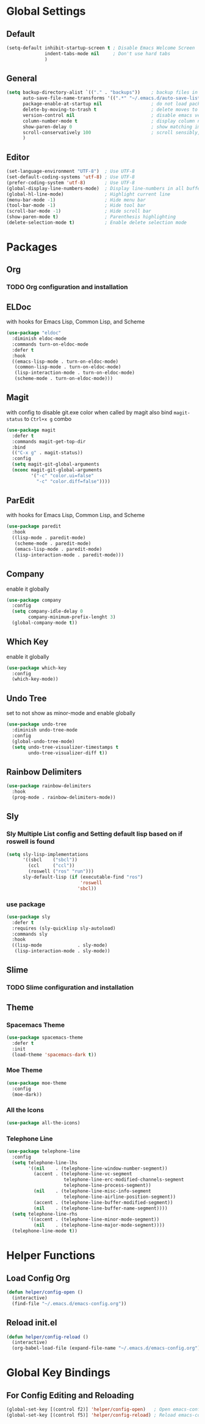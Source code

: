 * Global Settings
** Default
#+BEGIN_SRC emacs-lisp
(setq-default inhibit-startup-screen t ; Disable Emacs Welcome Screen
              indent-tabs-mode nil     ; Don't use hard tabs
              )
#+END_SRC

** General
#+BEGIN_SRC emacs-lisp
(setq backup-directory-alist `(("." . "backups"))    ; backup files in this directory
      auto-save-file-name-transforms '((".*" "~/.emacs.d/auto-save-list/" t)) ; transform backup file names
      package-enable-at-startup nil                  ; do not load packages before start up
      delete-by-moving-to-trash t                    ; delete moves to recycle bin
      version-control nil                            ; disable emacs version control
      column-number-mode t                           ; display column number
      show-paren-delay 0                             ; show matching immediately
      scroll-conservatively 100                      ; scroll sensibly, don't jump around
      )
#+END_SRC

** Editor
#+BEGIN_SRC emacs-lisp
(set-language-environment "UTF-8")  ; Use UTF-8
(set-default-coding-systems 'utf-8) ; Use UTF-8
(prefer-coding-system 'utf-8)       ; Use UTF-8
(global-display-line-numbers-mode)  ; Display line-numbers in all buffers
(global-hl-line-mode)               ; Highlight current line
(menu-bar-mode -1)                  ; Hide menu bar
(tool-bar-mode -1)                  ; Hide tool bar
(scroll-bar-mode -1)                ; Hide scroll bar
(show-paren-mode t)                 ; Parenthesis highlighting
(delete-selection-mode t)           ; Enable delete selection mode
#+END_SRC


* Packages
** Org
*** TODO Org configuration and installation
** ELDoc
with hooks for Emacs Lisp, Common Lisp, and Scheme
#+BEGIN_SRC emacs-lisp
(use-package "eldoc"
  :diminish eldoc-mode
  :commands turn-on-eldoc-mode
  :defer t
  :hook
  ((emacs-lisp-mode . turn-on-eldoc-mode)
   (common-lisp-mode . turn-on-eldoc-mode)
   (lisp-interaction-mode . turn-on-eldoc-mode)
   (scheme-mode . turn-on-eldoc-mode)))
#+END_SRC
** Magit
with config to disable git.exe color when called by magit
also bind =magit-status= to =Ctrl+x g= combo
#+BEGIN_SRC emacs-lisp
(use-package magit
  :defer t
  :commands magit-get-top-dir
  :bind
  (("C-x g" . magit-status))
  :config
  (setq magit-git-global-arguments
  (nconc magit-git-global-arguments
         '("-c" "color.ui=false"
           "-c" "color.diff=false"))))
#+END_SRC
** ParEdit
with hooks for Emacs Lisp, Common Lisp, and Scheme
#+BEGIN_SRC emacs-lisp
(use-package paredit
  :hook
  ((lisp-mode . paredit-mode)
   (scheme-mode . paredit-mode)
   (emacs-lisp-mode . paredit-mode)
   (lisp-interaction-mode . paredit-mode)))
#+END_SRC
** Company
enable it globally
#+BEGIN_SRC emacs-lisp
(use-package company
  :config
  (setq company-idle-delay 0
        company-minimum-prefix-lenght 3)
  (global-company-mode t))
#+END_SRC
** Which Key
enable it globally
#+BEGIN_SRC emacs-lisp
(use-package which-key
  :config
  (which-key-mode))
#+END_SRC
** Undo Tree
set to not show as minor-mode and enable globally
#+BEGIN_SRC emacs-lisp
(use-package undo-tree
  :diminish undo-tree-mode
  :config
  (global-undo-tree-mode)
  (setq undo-tree-visualizer-timestamps t
        undo-tree-visualizer-diff t))
#+END_SRC
** Rainbow Delimiters
#+BEGIN_SRC emacs-lisp
(use-package rainbow-delimiters
  :hook
  (prog-mode . rainbow-delimiters-mode))
#+END_SRC
** Sly
*** Sly Multiple List config and Setting default lisp based on if roswell is found
#+BEGIN_SRC emacs-lisp
(setq sly-lisp-implementations
      '((sbcl    ("sbcl"))
        (ccl     ("ccl"))
        (roswell ("ros" "run")))
      sly-default-lisp (if (executable-find "ros")
                           'roswell
                          'sbcl))
#+END_SRC
*** use package
#+BEGIN_SRC emacs-lisp
(use-package sly
  :defer t
  :requires (sly-quicklisp sly-autoload)
  :commands sly
  :hook
  ((lisp-mode             . sly-mode)
   (lisp-interaction-mode . sly-mode))
#+END_SRC
** Slime
*** TODO Slime configuration and installation
** Theme
*** Spacemacs Theme
#+BEGIN_SRC emacs-lisp
  (use-package spacemacs-theme
    :defer t
    :init
    (load-theme 'spacemacs-dark t))
#+END_SRC
*** Moe Theme
#+BEGIN_SRC emacs-lisp
  (use-package moe-theme
    :config
    (moe-dark))
#+END_SRC
*** All the Icons
#+BEGIN_SRC emacs-lisp
  (use-package all-the-icons)
#+END_SRC
*** Telephone Line
#+BEGIN_SRC emacs-lisp
  (use-package telephone-line
    :config
    (setq telephone-line-lhs
          '((nil    . (telephone-line-window-number-segment))
            (accent . (telephone-line-vc-segment
                       telephone-line-erc-modified-channels-segment
                       telephone-line-process-segment))
            (nil    . (telephone-line-misc-info-segment
                       telephone-line-airline-position-segment))
            (accent . (telephone-line-buffer-modified-segment))
            (nil    . (telephone-line-buffer-name-segment))))
    (setq telephone-line-rhs
          '((accent . (telephone-line-minor-mode-segment))
            (nil    . (telephone-line-major-mode-segment))))
    (telephone-line-mode t))
#+END_SRC


* Helper Functions
** Load Config Org
#+BEGIN_SRC emacs-lisp
  (defun helper/config-open ()
    (interactive)
    (find-file "~/.emacs.d/emacs-config.org"))
#+END_SRC
** Reload init.el
#+BEGIN_SRC emacs-lisp
  (defun helper/config-reload ()
    (interactive)
    (org-babel-load-file (expand-file-name "~/.emacs.d/emacs-config.org")))
#+END_SRC


* Global Key Bindings
** For Config Editing and Reloading
#+BEGIN_SRC emacs-lisp
  (global-set-key [(control f2)] 'helper/config-open)   ; Open emacs-config.org
  (global-set-key [(control f5)] 'helper/config-reload) ; Reload emacs-config.org
#+END_SRC
